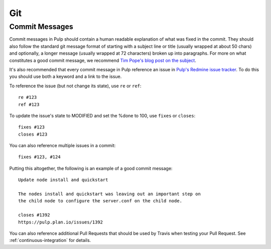 Git
===

Commit Messages
---------------

Commit messages in Pulp should contain a human readable explanation of what
was fixed in the commit. They should also follow the standard git message
format of starting with a subject line or title (usually wrapped at about 50
chars) and optionally, a longer message (usually wrapped at 72 characters)
broken up into paragraphs. For more on what constitutes a good commit message,
we recommend `Tim Pope's blog post on the subject
<http://tbaggery.com/2008/04/19/a-note-about-git-commit-messages.html>`_.

It's also recommended that every commit message in Pulp reference an issue in
`Pulp's Redmine issue tracker <https://pulp.plan.io>`_. To do this you should
use both a keyword and a link to the issue.

To reference the issue (but not change its state), use ``re`` or ``ref``::

    re #123
    ref #123

To update the issue's state to MODIFIED and set the %done to 100, use
``fixes`` or ``closes``::

    fixes #123
    closes #123

You can also reference multiple issues in a commit::

    fixes #123, #124

Putting this altogether, the following is an example of a good commit message::

    Update node install and quickstart

    The nodes install and quickstart was leaving out an important step on
    the child node to configure the server.conf on the child node.

    closes #1392
    https://pulp.plan.io/issues/1392

You can also reference additional Pull Requests that should be used by Travis
when testing your Pull Request. See :ref:`continuous-integration` for details.